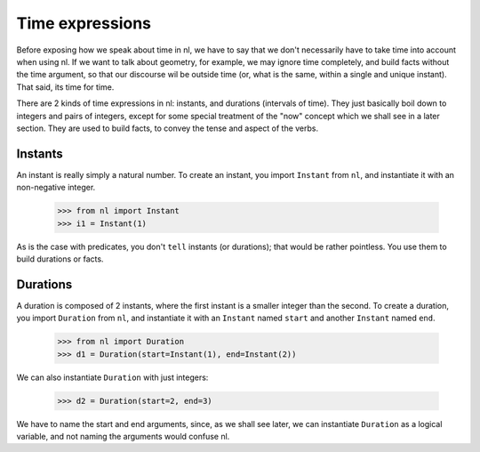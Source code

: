 
Time expressions
================

Before exposing how we speak about time in nl, we have to say that we don't necessarily have to take time into account when using nl. If we want to talk about geometry, for example, we may ignore time completely, and build facts without the time argument, so that our discourse wil be outside time (or, what is the same, within a single and unique instant).  That said, its time for time.

There are 2 kinds of time expressions in nl: instants, and durations (intervals of time). They just basically boil down to integers and pairs of integers, except for some special treatment of the "now" concept which we shall see in a later section. They are used to build facts, to convey the tense and aspect of the verbs.

Instants
--------

An instant is really simply a natural number. To create an instant, you import ``Instant`` from ``nl``, and instantiate it with an non-negative integer.

  >>> from nl import Instant
  >>> i1 = Instant(1)

As is the case with predicates, you don't ``tell`` instants (or durations); that would be rather pointless. You use them to build durations or facts.

Durations
---------

A duration is composed of 2 instants, where the first instant is a smaller integer than the second. To create a duration, you import ``Duration`` from ``nl``, and instantiate it with an ``Instant`` named ``start`` and another ``Instant`` named ``end``.

  >>> from nl import Duration
  >>> d1 = Duration(start=Instant(1), end=Instant(2))

We can also instantiate ``Duration`` with just integers:

  >>> d2 = Duration(start=2, end=3)

We have to name the start and end arguments, since, as we shall see later, we can instantiate ``Duration`` as a logical variable, and not naming the arguments would confuse nl.


